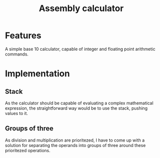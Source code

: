 #+TITLE: Assembly calculator
* Features
A simple base 10 calculator, capable of integer and floating
point arithmetic commands.
* Implementation
** Stack
As the calculator should be capable of evaluating a complex mathematical expression,
the straightforward way would be to use the stack, pushing values to it.
** Groups of three
As division and multiplication are prioritezed, I have to come up with a solution for separating
the operands into groups of three around these prioritezed operations.
